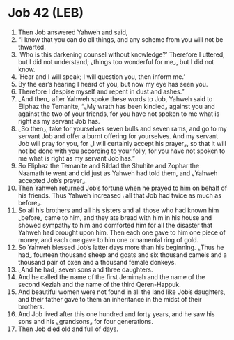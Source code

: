 * Job 42 (LEB)
:PROPERTIES:
:ID: LEB/18-JOB42
:END:

1. Then Job answered Yahweh and said,
2. “I know that you can do all things, and any scheme from you will not be thwarted.
3. ‘Who is this darkening counsel without knowledge?’ Therefore I uttered, but I did not understand; ⌞things too wonderful for me⌟, but I did not know.
4. ‘Hear and I will speak; I will question you, then inform me.’
5. By the ear’s hearing I heard of you, but now my eye has seen you.
6. Therefore I despise myself and repent in dust and ashes.”
7. ⌞And then⌟ after Yahweh spoke these words to Job, Yahweh said to Eliphaz the Temanite, “⌞My wrath has been kindled⌟ against you and against the two of your friends, for you have not spoken to me what is right as my servant Job has.
8. ⌞So then⌟, take for yourselves seven bulls and seven rams, and go to my servant Job and offer a burnt offering for yourselves. And my servant Job will pray for you, for ⌞I will certainly accept his prayer⌟, so that it will not be done with you according to your folly, for you have not spoken to me what is right as my servant Job has.”
9. So Eliphaz the Temanite and Bildad the Shuhite and Zophar the Naamathite went and did just as Yahweh had told them, and ⌞Yahweh accepted Job’s prayer⌟.
10. Then Yahweh returned Job’s fortune when he prayed to him on behalf of his friends. Thus Yahweh increased ⌞all that Job had twice as much as before⌟.
11. So all his brothers and all his sisters and all those who had known him ⌞before⌟ came to him, and they ate bread with him in his house and showed sympathy to him and comforted him for all the disaster that Yahweh had brought upon him. Then each one gave to him one piece of money, and each one gave to him one ornamental ring of gold.
12. So Yahweh blessed Job’s latter days more than his beginning. ⌞Thus he had⌟ fourteen thousand sheep and goats and six thousand camels and a thousand pair of oxen and a thousand female donkeys.
13. ⌞And he had⌟ seven sons and three daughters.
14. And he called the name of the first Jemimah and the name of the second Keziah and the name of the third Qeren-Happuk.
15. And beautiful women were not found in all the land like Job’s daughters, and their father gave to them an inheritance in the midst of their brothers.
16. And Job lived after this one hundred and forty years, and he saw his sons and his ⌞grandsons⌟ for four generations.
17. Then Job died old and full of days.
